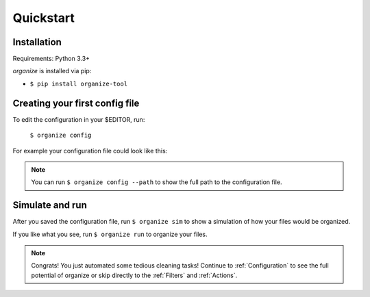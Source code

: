 Quickstart
==========

Installation
------------
Requirements: Python 3.3+

`organize` is installed via pip:

- ``$ pip install organize-tool``


Creating your first config file
-------------------------------
To edit the configuration in your $EDITOR, run:

  ``$ organize config``

For example your configuration file could look like this:

.. code-block:: yaml
  :caption: config.yaml

    rules:
      # move screenshots into "Screenshots" folder
      - folders:
          - ~/Desktop
        filters:
          - Filename:
              startswith: Screen Shot
        actions:
          - Move: ~/Desktop/Screenshots/

      # move incomplete downloads older > 30 days into the trash
      - folders:
          - ~/Downloads
        filters:
          - Extension:
            - crdownload
            - part
            - download
          - LastModified:
            days: 30
        actions:
          - Trash

.. note::
  You can run ``$ organize config --path`` to show the full path to the configuration file.


Simulate and run
----------------
After you saved the configuration file, run ``$ organize sim`` to show a simulation of how your files would be organized.

If you like what you see, run ``$ organize run`` to organize your files.

.. note::
  Congrats! You just automated some tedious cleaning tasks!
  Continue to :ref:`Configuration` to see the full potential of organize or skip
  directly to the :ref:`Filters` and :ref:`Actions`.
